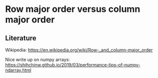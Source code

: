 * Row major order versus column major order

** Literature

Wikipedia: https://en.wikipedia.org/wiki/Row-_and_column-major_order


Nice write up on numpy arrays: https://shihchinw.github.io/2019/03/performance-tips-of-numpy-ndarray.html
